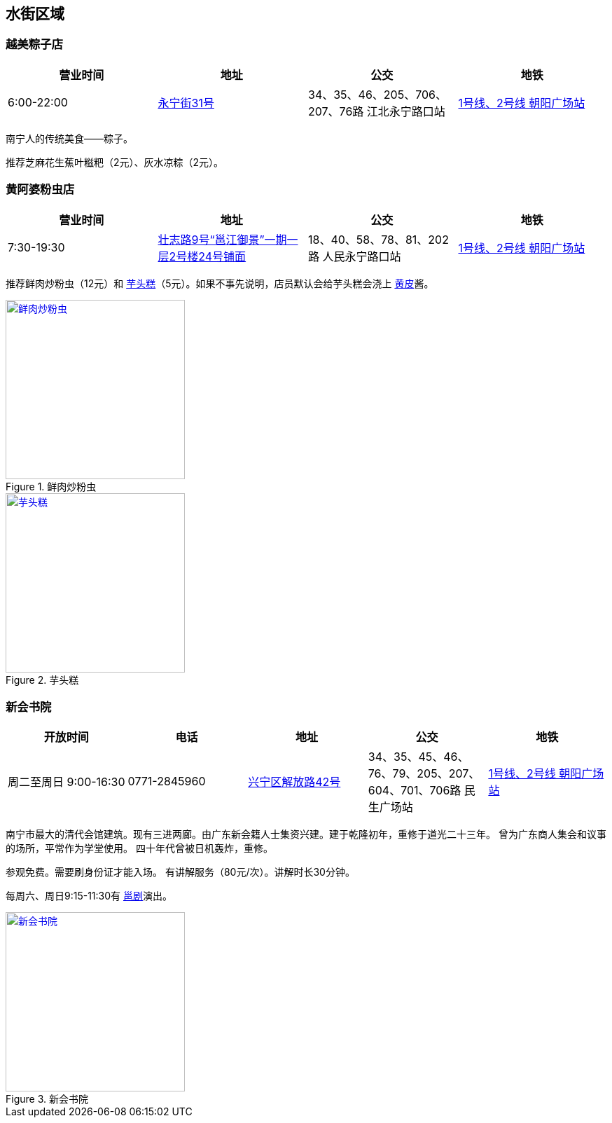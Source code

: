 == 水街区域

=== 越美粽子店

[options="header,footer"]
|====================================================================================================
|营业时间  |地址                                                                                                       |公交                                                              |地铁
|6:00-22:00|https://foursquare.com/v/%E8%B6%8A%E7%BE%8E%E7%B2%BD%E5%AD%90%E5%BA%97/5146b1d0e4b076f4b42bd527[永宁街31号]|34、35、46、205、706、207、76路 江北永宁路口站|http://www.nngdjt.com/html/service1c/[1号线、2号线 朝阳广场站]
|====================================================================================================

南宁人的传统美食——粽子。

推荐芝麻花生蕉叶糍粑（2元）、灰水凉粽（2元）。

=== 黄阿婆粉虫店

[options="header,footer"]
|=======================================================================================================================================
|营业时间  |地址                                   |公交                                                             |地铁
|7:30-19:30|https://foursquare.com/v/%E9%BB%84%E9%98%BF%E5%A9%86%E7%B2%89%E8%99%AB%E5%BA%97/5a470164123a19447f7559b5[壮志路9号“邕江御景”一期一层2号楼24号铺面]|18、40、58、78、81、202路 人民永宁路口站|http://www.nngdjt.com/html/service1c/[1号线、2号线 朝阳广场站]
|=======================================================================================================================================

推荐鲜肉炒粉虫（12元）和 https://zh.wikipedia.org/zh-cn/%E8%8A%8B%E9%A0%AD%E7%B3%95[芋头糕]（5元）。如果不事先说明，店员默认会给芋头糕会浇上 https://zh.wikipedia.org/zh-cn/%E9%BB%84%E7%9A%AE[黄皮]酱。

.鲜肉炒粉虫
image::thumbs/chaofenchong.jpg["鲜肉炒粉虫", width=256,link="images/chaofenchong.jpg"]

.芋头糕
image::thumbs/yutougao.jpg["芋头糕", width=256,link="images/yutougao.jpg"]

=== 新会书院

[options="header,footer"]
|========================================================================================================================================
|开放时间             |电话        |地址           |公交                                                              |地铁
|周二至周日 9:00-16:30|0771-2845960|https://foursquare.com/v/%E6%96%B0%E4%BC%9A%E4%B9%A6%E9%99%A2/4d4e2a82e0f2a1cd99718a8d[兴宁区解放路42号]|34、35、45、46、76、79、205、207、604、701、706路 民生广场站|http://www.nngdjt.com/html/service1c/[1号线、2号线 朝阳广场站]
|========================================================================================================================================

南宁市最大的清代会馆建筑。现有三进两廊。由广东新会籍人士集资兴建。建于乾隆初年，重修于道光二十三年。
曾为广东商人集会和议事的场所，平常作为学堂使用。
四十年代曾被日机轰炸，重修。

参观免费。需要刷身份证才能入场。
有讲解服务（80元/次）。讲解时长30分钟。

每周六、周日9:15-11:30有 https://zh.wikipedia.org/zh-cn/%E9%82%95%E5%89%A7[邕剧]演出。

.新会书院
image::thumbs/xinhuishuyuan.jpg["新会书院", width=256,link="images/xinhuishuyuan.jpg"]

